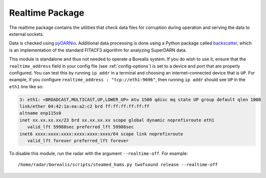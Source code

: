 .. _realtime-package:

================
Realtime Package
================

The realtime package contains the utilities that check data files for corruption during operation
and serving the data to external sockets.

Data is checked using `pyDARNio <https://github.com/SuperDARN/pyDARNio>`_. Additional data processing is done using a
Python package called `backscatter <https://github.com/SuperDARNCanada/backscatter>`_, which is an implementation of the
standard FITACF3 algorithm for analyzing SuperDARN data.

This module is standalone and thus not needed to operate a Borealis system. If you do wish to use it, ensure that
the ``realtime_address`` field in your config file (see :ref:`config-options`) is set to a device and port that are
properly configured. You can test this by running ``ip addr`` in a terminal and choosing an internet-connected
device that is ``UP``. For example, if you configure ``realtime_address : "tcp://eth1:9696"``, then running ``ip addr``
should see ``UP`` in the ``eth1`` line like so:

.. code-block:: text

    3: eth1: <BROADCAST,MULTICAST,UP,LOWER_UP> mtu 1500 qdisc mq state UP group default qlen 1000
    link/ether 04:42:1a:ea:a2:c2 brd ff:ff:ff:ff:ff:ff
    altname enp115s0
    inet xx.xx.xx.xx/23 brd xx.xx.xx.xx scope global dynamic noprefixroute eth1
       valid_lft 59988sec preferred_lft 59988sec
    inet6 xxxx:xxxx:xxxx:xxxx:xxxx:xxxx/64 scope link noprefixroute
       valid_lft forever preferred_lft forever
       
To disable this module, run the radar with the argument ``--realtime-off``. For example::

    /home/radar/borealis/scripts/steamed_hams.py twofsound release --realtime-off
